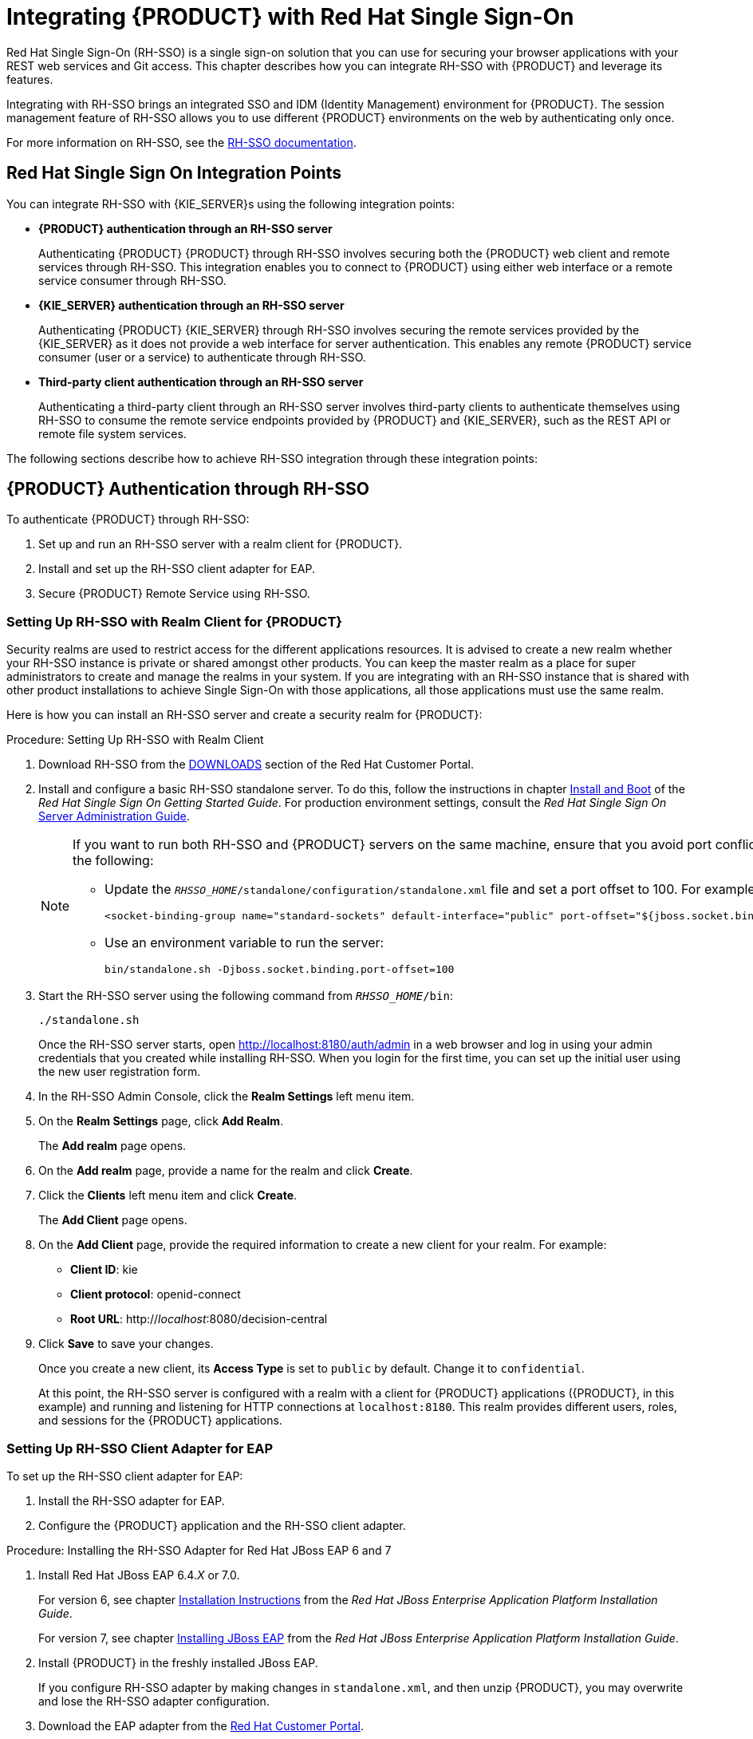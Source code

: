 = Integrating {PRODUCT} with Red Hat Single Sign-On

Red Hat Single Sign-On (RH-SSO) is a single sign-on solution that you can use for securing your browser applications with your REST web services and Git access. This chapter describes how you can integrate RH-SSO with {PRODUCT} and leverage its features.

Integrating with RH-SSO brings an integrated SSO and IDM (Identity Management) environment for {PRODUCT}. The session management feature of RH-SSO allows you to use different {PRODUCT} environments on the web by authenticating only once.

For more information on RH-SSO, see the https://access.redhat.com/documentation/en/red-hat-single-sign-on/version-7.0/getting-started-guide/[RH-SSO documentation].

[float]
== Red Hat Single Sign On Integration Points
You can integrate RH-SSO with {KIE_SERVER}s using the following integration points:

* *{PRODUCT} authentication through an RH-SSO server*
+
Authenticating {PRODUCT} {PRODUCT} through RH-SSO involves securing both the {PRODUCT} web client and remote services through RH-SSO. This integration enables you to connect to {PRODUCT} using either web interface or a remote service consumer through RH-SSO.

* *{KIE_SERVER} authentication through an RH-SSO server*
+
Authenticating {PRODUCT} {KIE_SERVER} through RH-SSO involves securing the remote services provided by the {KIE_SERVER} as it does not provide a web interface for server authentication. This enables any remote {PRODUCT} service consumer (user or a service) to authenticate through RH-SSO.

* *Third-party client authentication through an RH-SSO server*
+
Authenticating a third-party client through an RH-SSO server involves third-party clients to authenticate themselves using RH-SSO to consume the remote service endpoints provided by {PRODUCT} and {KIE_SERVER}, such as the REST API or remote file system services.

The following sections describe how to achieve RH-SSO integration through these integration points:


== {PRODUCT} Authentication through RH-SSO

To authenticate {PRODUCT} through RH-SSO:

. Set up and run an RH-SSO server with a realm client for {PRODUCT}.
. Install and set up the RH-SSO client adapter for EAP.
. Secure {PRODUCT} Remote Service using RH-SSO.
ifdef::BA[]
. Create an RH-SSO client and configure the RH-SSO client adapter for Dashbuilder (BAM).
endif::BA[]


=== Setting Up RH-SSO with Realm Client for {PRODUCT}

Security realms are used to restrict access for the different applications resources. It is advised to create a new realm whether your RH-SSO instance is private or shared amongst other products. You can keep the master realm as a place for super administrators to create and manage the realms in your system. If you are integrating with an RH-SSO instance that is shared with other product installations to achieve Single Sign-On with those applications, all those applications must use the same realm.

Here is how you can install an RH-SSO server and create a security realm for {PRODUCT}:

.Procedure: Setting Up RH-SSO with Realm Client
. Download RH-SSO from the https://access.redhat.com/jbossnetwork/restricted/listSoftware.html?downloadType=distributions&product=core.service.rhsso&version=7.0[DOWNLOADS] section of the Red Hat Customer Portal.
. Install and configure a basic RH-SSO standalone server. To do this, follow the instructions in chapter https://access.redhat.com/documentation/en/red-hat-single-sign-on/7.0/single/getting-started-guide/#install-boot[Install and Boot] of the _Red Hat Single Sign On Getting Started Guide_. For production environment settings, consult the _Red Hat Single Sign On_ https://access.redhat.com/documentation/en/red-hat-single-sign-on/7.0/single/server-administration-guide/[Server Administration Guide].
+
[NOTE]
====
If you want to run both RH-SSO and {PRODUCT} servers on the same machine, ensure that you avoid port conflicts.
To do so, do one of the following:

* Update the `_RHSSO_HOME_/standalone/configuration/standalone.xml` file and set a port offset to 100. For example:
+
[source]
----
<socket-binding-group name="standard-sockets" default-interface="public" port-offset="${jboss.socket.binding.port-offset:100}">
----

* Use an environment variable to run the server:
+
[source]
----
bin/standalone.sh -Djboss.socket.binding.port-offset=100
----
====

. Start the RH-SSO server using the following command from `_RHSSO_HOME_/bin`:
+
--
[source]
----
./standalone.sh
----

Once the RH-SSO server starts, open http://localhost:8180/auth/admin in a web browser and log in using your admin credentials that you created while installing RH-SSO. When you login for the first time, you can set up the initial user using the new user registration form.
--
+

. In the RH-SSO Admin Console, click the *Realm Settings* left menu item.
. On the *Realm Settings* page, click *Add Realm*.
+
The *Add realm* page opens.

. On the *Add realm* page, provide a name for the realm and click *Create*.
. Click the *Clients* left menu item and click *Create*.
+
The *Add Client* page opens.

. On the *Add Client* page, provide the required information to create a new client for your realm. For example:
* *Client ID*: kie
* *Client protocol*: openid-connect
* *Root URL*: http://_localhost_:8080/decision-central

. Click *Save* to save your changes.
+
Once you create a new client, its *Access Type* is set to `public` by default. Change it to `confidential`. 
+
At this point, the RH-SSO server is configured with a realm with a client for {PRODUCT} applications ({PRODUCT}, in this example) and running and listening for HTTP connections at [parameter]``localhost:8180``. This realm provides different users, roles, and sessions for the {PRODUCT} applications.


=== Setting Up RH-SSO Client Adapter for EAP

To set up the RH-SSO client adapter for EAP:

. Install the RH-SSO adapter for EAP.
. Configure the {PRODUCT} application and the RH-SSO client adapter.


.Procedure: Installing the RH-SSO Adapter for Red Hat JBoss EAP 6 and 7
. Install Red Hat JBoss EAP 6.4._X_ or 7.0.
+
For version 6, see chapter https://access.redhat.com/documentation/en-US/JBoss_Enterprise_Application_Platform/6.4/html/Installation_Guide/chap-Installation_Instructions.html[Installation Instructions] from the _Red Hat JBoss Enterprise Application Platform Installation Guide_.
+
For version 7, see chapter https://access.redhat.com/documentation/en/red-hat-jboss-enterprise-application-platform/7.0/single/installation-guide/#installing_jboss_eap[Installing JBoss EAP] from the _Red Hat JBoss Enterprise Application Platform Installation Guide_.
. Install {PRODUCT} in the freshly installed JBoss EAP.
+
If you configure RH-SSO adapter by making changes in `standalone.xml`, and then unzip {PRODUCT}, you may overwrite and lose the RH-SSO adapter configuration.
. Download the EAP adapter from the https://access.redhat.com/jbossnetwork/restricted/listSoftware.html?product=core.service.rhsso&downloadType=distributions[Red Hat Customer Portal].
. Unzip and install the adapter. For installation instructions, see section https://access.redhat.com/documentation/en/red-hat-single-sign-on/7.0/securing-applications-and-services-guide/securing-applications-and-services-guide#jboss_adapter[JBoss EAP Adapter] from the _Red Hat Single Sign On Securing Applications and Services Guide_.
. For version 7, go to `_EAP_HOME_/standalone/configuration` and open the `standalone.xml` and `standalone-full.xml` files. Delete the `<single-sign-on/>` element from both of them.
+
You do not need to perform this step for Red Hat JBoss EAP 6.

.Procedure: Configuring the RH-SSO Adapter
. Navigate to `_EAP_HOME_/standalone/configuration` in your EAP installation and edit `standalone.xml` to add the RH-SSO subsystem configuration. For example:
+
--
[source,xml]
----
<subsystem xmlns="urn:jboss:domain:keycloak:1.1">
 <secure-deployment name="decision-central.war">
   <realm>demo</realm>
   <realm-public-key>MIGfMA0GCSqGSIb3DQEBAQUAA4GNADCBiQKBgQCrVrCuTtArbgaZzL1hvh0xtL5mc7o0NqPVnYXkLvgcwiC3BjLGw1tGEGoJaXDuSaRllobm53JBhjx33UNv+5z/UMG4kytBWxheNVKnL6GgqlNabMaFfPLPCF8kAgKnsi79NMo+n6KnSY8YeUmec/p2vjO2NjsSAVcWEQMVhJ31LwIDAQAB</realm-public-key>
   <auth-server-url>http://localhost:8180/auth</auth-server-url>
   <ssl-required>external</ssl-required>
   <enable-basic-auth>true</enable-basic-auth>
   <resource>kie</resource>
   <credential name="secret">759514d0-dbb1-46ba-b7e7-ff76e63c6891</credential>
   <principal-attribute>preferred_username</principal-attribute>
 </secure-deployment>
</subsystem>
----

Here,

* `secure-deployment name`: Name of your application's WAR file.
* `realm`: Name of the realm that you created for the applications to use.
* `realm-public-key`: The public key of the realm you created. You can find the key in the *Keys* tab in the *Realm settings* page of the realm you created in the RH-SSO Admin Console. If you do not provide a value for `realm-public-key`, the server retrieves it automatically.
* `auth-server-url`: The URL for the RH-SSO authentication server.
* `enable-basic-auth`: The setting to enable basic authentication mechanism, so that the clients can use both token-based and basic authentication approaches to perform the requests.
* `resource`: The name for the client that you created.
* `credential name`: The secret key for the client you created. You can find the key in the *Credentials* tab on the *Clients* page of the RH-SSO Admin Console.
* `principal-attribute`: The login name of the user. If you do not provide this value, your User Id is displayed in the application instead of your user name.
+
[NOTE]
====
The RH-SSO server converts the user names to lowercase. Therefore, after integration with RH-SSO, your user name will appear in lowercase in {PRODUCT}. If you have user names in upper-case letters hard coded in business processes, the application may not be able to identify the upper-case user.
====
--
+

. Navigate to `_EAP_HOME_/bin/` and start the EAP server using the following command:
+
--
[source]
----
./standalone.sh
----
--

[NOTE]
====
You can also configure RH-SSO adapter for EAP by updating your applications WAR file to use the RH-SSO security subsystem. However, the recommended approach is configuring the adapter through the RH-SSO subsystem. This means that you are updating EAP configuration instead of applying the configuration on each WAR file.
====

[id='_adding_a_new_user']
=== Adding a New User

To add new users and assign them a role to access {PRODUCT}:

. Log in to the RH-SSO Admin Console and open the realm to which you wish to add a user.
. Click the *Users* left menu item under the *Manage* section.
+
An empty user list page called *Users* opens.

. Click the *Add User* button on the empty user list to start creating your new user.
+
An *Add user* page opens.

. Provide user information on the *Add user* page and click *Save*.
. Set a new password under the *Credentials* tab.
. Assign the new user one of the roles that allow access to {PRODUCT}. For example, 
ifdef::DM[the `admin` or `analyst` role.]
ifdef::BA[`admin` or `developer` role.]
+
Define the roles as realm roles in the *Realm Roles* tab under the *Roles* section.

. Click *Role Mappings* tab on the *Users* page to assign roles.

You can now log in to your {PRODUCT} application (in this example, {PRODUCT}) once the server is running using the user credentials you just created. 

=== Securing {PRODUCT} Remote Service Using RH-SSO

{PRODUCT} provides different remote service endpoints that can be consumed by third-party clients using remote API.
To authenticate those services through RH-SSO, you must disable a security filter called [parameter]``BasicAuthSecurityFilter``.
To do this, follow these steps:

.Procedure: Disabling BasicAuthSecurityFilter
. Open your application deployment descriptor file (`WEB-INF/web.xml`) and apply the following changes to it:
* Remove the following lines to remove the servlet filter and its mapping for class [class]``org.uberfire.ext.security.server.BasicAuthSecurityFilter``:
+
[source,xml]
----
<filter>
  <filter-name>HTTP Basic Auth Filter</filter-name>
  <filter-class>org.uberfire.ext.security.server.BasicAuthSecurityFilter</filter-class>
  <init-param>
    <param-name>realmName</param-name>
    <param-value>KIE Workbench Realm</param-value>
  </init-param>
</filter>

<filter-mapping>
  <filter-name>HTTP Basic Auth Filter</filter-name>
  <url-pattern>/rest/*</url-pattern>
  <url-pattern>/maven2/*</url-pattern>
  <url-pattern>/ws/*</url-pattern>
</filter-mapping>
----

* Add the following lines to add the [parameter]``security-constraint`` for the url-patterns that you have removed from the filter mapping:
+
[source,xml]
----
<security-constraint>
  <web-resource-collection>
    <web-resource-name>remote-services</web-resource-name>
    <url-pattern>/rest/*</url-pattern>
    <url-pattern>/maven2/*</url-pattern>
    <url-pattern>/ws/*</url-pattern>
  </web-resource-collection>
  <auth-constraint>
    <role-name>rest-all</role-name>
  </auth-constraint>
</security-constraint>
----

. Save your changes.

=== Securing {PRODUCT} File System Services Using RH-SSO

To consume other remote services, such as file systems (for example, a remote GIT service), you need to specify a correct RH-SSO login module. First, generate a JSON configuration file:

. Navigate to the *RH-SSO Admin Console* located at http://localhost:8080/auth/admin.
. Click the *Clients* left menu item. 
. Create a new client with the following settings:
+
  * Set *Client ID* as `kie-git`.
  * Set *Access Type* as `confidential`.
  * Disable the *Standard Flow Enabled* option.
  * Enable the *Direct Access Grants Enabled* option.
+
image::kie_git_client_settings.png[]
. Click *Save*.
. Click the *Installation* tab at the top of the client configuration screen and choose *Keycloak OIDC JSON* as a *Format Option*.
. Click *Download*.
. Move the downloaded JSON file to an accessible directory in the server's file system or add it to the application class path.
+
For more information, see chapter https://keycloak.gitbooks.io/securing-client-applications-guide/content/v/2.2/topics/oidc/java/jaas.html[JAAS plugin] of the Keycloak _Securing Applications and Services Guide_.

After you successfuly generate and download the JSON configuration file, specify the correct RH-SSO login module in the `_EAP_HOME_/standalone/configuration/standalone.xml` file. By default, the security domain in {PRODUCT} is set to `other`. Replace the default values of the `login-module` in this security domain with the ones presented in the example below:

[source,xml]
----
<security-domain name="other" cache-type="default">
  <authentication>
    <login-module code="org.keycloak.adapters.jaas.DirectAccessGrantsLoginModule" flag="required">
      <module-option name="keycloak-config-file" value="$EAP_HOME/kie-git.json"/>
    </login-module>
  </authentication>
</security-domain>
----

The JSON file specified in the `module-option` element contains a client used for securing the remote services. Replace the `$_EAP_HOME_/kie-git.json` value of the `module-option` element with the absolute path or the class path (`classpath:/_EXAMPLE_PATH_/kie-git.json`) to this JSON configuration file.


At this point, all users authenticated through the RH-SSO server can clone internal GIT repositories. In the following command, change _USER_NAME_ to a RH-SSO user, for example `admin`:

[source]
----
git clone ssh://USER_NAME@localhost:8001/system
----
=== Enabling user and group management for RH-SSO
Complete the steps in this section to enable you to use {CENTRAL} to manage users and groups stored in RH-SSO.

.Procedure
. Ensure that the following libraries are in the `WEB-INF/lib` directory.
+
[source]
----
uberfire-security-management-api-<latest_artifact_version>.jar
uberfire-security-management-backend-<latest_artifact_version>.jar
uberfire-security-management-keycloak-<latest_artifact_version>.jar
keycloak-core-<latest_artifact_version>.jar
keycloak-common-<latest_artifact_version>.jar
----
. Remove third-party security JAR files, for example:
+
[source]
----
uberfire-security-management-wildfly-<latest_artifact_version>.jar
uberfire-security-management-tomcat-<latest_artifact_version>.jar
----
. Replace the entire contents of the `WEB-INF/classes/security-management.properties` file with the following content:
+
[source]
----
org.uberfire.ext.security.management.api.userManagementServices=KCCredentialsUserManagementService
org.uberfire.ext.security.management.keycloak.authServer=http://localhost:8081/auth
org.uberfire.ext.security.management.keycloak.realm=demo
org.uberfire.ext.security.management.keycloak.user=admin
org.uberfire.ext.security.management.keycloak.password=admin
org.uberfire.ext.security.management.keycloak.clientId=kie
org.uberfire.ext.security.management.keycloak.clientSecret=759514d0-dbb1-46ba-b7e7-ff76e63c6891
----
+
[NOTE]
====
If the `WEB-INF/classes/security-management.properties` file does not exist, create it.
====
. Edit the following dependencies and exclusions in the  `/META-INF/jboss-deployment-structure.xml` file:
+
[source]
----
<dependencies>
    <module name="org.jboss.resteasy.resteasy-jackson-provider" services="import"/>
</dependencies>
<exclusions>
    <module name="org.jboss.resteasy.resteasy-jackson2-provider"/>
</exclusions>
----


ifdef::BA[]
=== Creating and Configuring RH-SSO Client Adapter for BAM

Once you have created a realm client for {PRODUCT} and set up the RH-SSO client adapter for EAP, you can repeat the same steps to integrate BAM with RH-SSO. After successful integration of RH-SSO with BAM, you can navigate within {PRODUCT} and BAM without having to re-login.

.Procedure: Integrating RH-SSO with BAM
. In the RH-SSO Admin Console, open the security realm that you created.
. Click the *Clients* left menu item and click *Create*.
+
The *Add Client* page opens.

. On the *Add Client* page, provide the required information to create a new BAM client for your realm. For example:
* *Client ID*: dashbuilder
* *Root URL*: http://_localhost_:8080/dashbuilder
* *Client protocol*: openid-connect
+
Once you create a new client, its *Access Type* is set to `public` by default. Change it to `confidential`. 
+
. Configure the RH-SSO client adapter for BAM. To do so, navigate to `_EAP_HOME_/standalone/configuration` in your EAP installation and edit `standalone.xml` to add the RH-SSO subsystem configuration. For example:
+
--
[source,xml]
----
<secure-deployment name="dashbuilder.war">
  <realm>demo</realm>
  <realm-public-key>MIGfMA0GCSqGSIb3DQEBAQUAA4GNADCBiQKBgQCrVrCuTtArbgaZzL1hvh0xtL5mc7o0NqPVnYXkLvgcwiC3BjLGw1tGEGoJaXDuSaRllobm53JBhjx33UNv+5z/UMG4kytBWxheNVKnL6GgqlNabMaFfPLPCF8kAgKnsi79NMo+n6KnSY8YeUmec/p2vjO2NjsSAVcWEQMVhJ31LwIDAQAB</realm-public-key>
  <auth-server-url>http://localhost:8180/auth</auth-server-url>
  <ssl-required>external</ssl-required>
  <resource>dashbuilder</resource>
  <enable-basic-auth>true</enable-basic-auth>
  <credential name="secret">e92ec68d-6177-4239-be05-28ef2f3460ff</credential>
  <principal-attribute>preferred_username</principal-attribute>
</secure-deployment>
----

Here,

* `secure-deployment name`: The name of the BAM war file being deployed.
* `realm-public-key`: The public key of the realm you created.
* `resource`: The name of the client that you created for BAM (dashbuilder).
* `enable-basic-auth`: The setting to enable basic authentication mechanism, so that the clients can use both token-based and basic authentication approaches to perform the requests.
* `credential name`: The secret key for the client you created for BAM. You can find the key in the *Credentials* tab on the *Clients* page of the RH-SSO Admin Console.
* `principal-attribute`: The login name of the user. If you do not provide this value, your User Id is displayed in the application instead of your user name.
--
+

. Restart the EAP server and open http://localhost:8080/dashbuilder in a web browser to access BAM. Log in to BAM using your RH-SSO admin user credentials.
+
You can now access both the applications ({PRODUCT} and BAM) without having to re-login.
endif::BA[]

== {KIE_SERVER} Authentication through RH-SSO


The {PRODUCT} {KIE_SERVER} provides a REST API for third-party clients. You can integrate the {KIE_SERVER} with RH-SSO to delegate the third-party clients identity management to the RH-SSO server.

Once you have created a realm client for {PRODUCT} and set up the RH-SSO client adapter for EAP, you can repeat the same steps to integrate the {KIE_SERVER} with RH-SSO.

=== Creating Client for {KIE_SERVER} on RH-SSO

To create a new client on your already created realm on RH-SSO Admin Console:

.Procedure: Creating a Client for the {KIE_SERVER}

. In the RH-SSO Admin Console, open the security realm that you created.
. Click the *Clients* left menu item and click *Create*.
+
The *Add Client* page opens.

. On the *Add Client* page, provide the required information to create a new client for your realm. For example:
* *Client ID*: kie-execution-server
* *Root URL*: http://_localhost_:8080/kie-server
* *Client protocol*: openid-connect

. Click *Save* to save your changes.
+
Once you create a new client, its *Access Type* is set to `public` by default. Change it to `confidential` and click *Save* again.
. Navigate to the *Credentials* tab and copy the secret key. The secret key is necessary to configure the kie-execution-server client in the next section. 


=== Installing and Setting Up {KIE_SERVER} with Client Adapter

To consume the {KIE_SERVER} remote service endpoints, you must first create and assign the `kie-server` role in the RH-SSO Admin Console.

[NOTE]
====
If you deployed the {KIE_SERVER} to a different application server than {PRODUCT}, install and configure RH-SSO on your second server as well.
====

.Procedure: Setting Up the {KIE_SERVER}
. Navigate to `_EAP_HOME_/standalone/configuration` in your EAP installation and edit `standalone.xml` to add the RH-SSO subsystem configuration. For example:
+
--
[source,xml]
----
<subsystem xmlns="urn:jboss:domain:keycloak:1.1">
  <secure-deployment name="kie-execution-server.war">
     <realm>demo</realm>
     <realm-public-key>MIGfMA0GCSqGSIb3DQEBAQUAA4GNADCBiQKBgQCrVrCuTtArbgaZzL1hvh0xtL5mc7o0NqPVnYXkLvgcwiC3BjLGw1tGEGoJaXDuSaRllobm53JBhjx33UNv+5z/UMG4kytBWxheNVKnL6GgqlNabMaFfPLPCF8kAgKnsi79NMo+n6KnSY8YeUmec/p2vjO2NjsSAVcWEQMVhJ31LwIDAQAB</realm-public-key>
     <auth-server-url>http://localhost:8180/auth</auth-server-url>
     <ssl-required>external</ssl-required>
     <resource>kie-execution-server</resource>
     <enable-basic-auth>true</enable-basic-auth>
     <credential name="secret">03c2b267-7f64-4647-8566-572be673f5fa</credential>
     <principal-attribute>preferred_username</principal-attribute>
  </secure-deployment>
</subsystem>

<system-properties>
  <property name="org.kie.server.sync.deploy" value="false"/>
</system-properties>
----

Here,

* `secure-deployment name`: Name of your application WAR file.
* `realm`: Name of the realm that you created for the applications to use.
* `realm-public-key`: The public key of the realm you created. You can find the key in the *Keys* tab in the *Realm settings* page of the realm you created in the RH-SSO Admin Console. If you do not provide a value for this public key, the server retrieves it automatically.
* `auth-server-url`: The URL for the RH-SSO authentication server.
* `resource`: The name for the server client that you created.
* `enable-basic-auth`: The setting to enable basic authentication mechanism, so that the clients can use both token-based and basic authentication approaches to perform the requests.
* `credential name`: The secret key of the server client you created. You can find the key in the *Credentials* tab on the *Clients* page of the RH-SSO Admin Console.
* `principal-attribute`: The login name of the user. If you do not provide this value, your User Id is displayed in the application instead of your user name.
--
+

. Save your configuration changes in `standalone.xml`.
. Use the following command to restart the EAP server and run the {KIE_SERVER}.
+
--
[source]
----
EXEC_SERVER_HOME/bin/standalone.sh -Dorg.kie.server.id=<ID> -Dorg.kie.server.user=<USER> -Dorg.kie.server.pwd=<PWD> -Dorg.kie.server.location=<LOCATION_URL> -Dorg.kie.server.controller=<CONTROLLER_URL> -Dorg.kie.server.controller.user=<CONTROLLER_USER> -Dorg.kie.server.controller.pwd=<CONTOLLER_PASSWORD>
----

Here is an example:

[source]
----
EXEC_SERVER_HOME/bin/standalone.sh -Dorg.kie.server.id=kieserver1 -Dorg.kie.server.user=kieserver -Dorg.kie.server.pwd=password -Dorg.kie.server.location=http://localhost:8080/kie-execution-server/services/rest/server -Dorg.kie.server.controller=http://localhost:8080/decision-central/rest/controller -Dorg.kie.server.controller.user=kiecontroller -Dorg.kie.server.controller.pwd=password
----
--
+

. Once the {KIE_SERVER} is running, you can check the server status. In the following command, `kieserver` is a user name with the `kie-server` role and password `password`:
+
[source]
----
curl http://kieserver:password@localhost:8080/kie-execution-server/services/rest/server/
----


Token-based authorization is also supported for communication between {PRODUCT} and the {KIE_SERVER}. You can use the complete token as a system property of your application server, instead of the user name and password, for your applications. However, you must ensure that the token does not expire for the period of interaction between the applications, as it is not automatically refreshed. To get the token, see <<_token_based_authentication>>.

For the {PRODUCT} to manage the {KIE_SERVER} using the tokens:

* Set the `org.kie.server.token` property.
+
In such case, do not set the `org.kie.server.user` and `org.kie.server.pwd` properties. The {PRODUCT} will then use the `Authorization: Bearer $TOKEN` authentication method. 

If you want to use the REST API using the token-based authentication:

* Set the `org.kie.server.controller.token` property.
+
In such case, do not set the `org.kie.server.controller.user` and `org.kie.server.controller.pwd` properties.

[NOTE]
====
As the {KIE_SERVER} is unable to refresh the token, use a high-lifespan token. A token's lifespan must not exceed January 19 2038. Check with your security best practices to see whether this is a suitable solution for your environment.
====

== Third-Party Client Authentication through RH-SSO

To use the different remote services provided by {PRODUCT} or by the {KIE_SERVER}, your client, such as curl, wget, web browser, or a custom REST client, must authenticate through the RH-SSO server and have a valid token to perform the requests. To use the remote services, the authenticated user must have assigned the following roles:

* `rest-all`: For using the {PRODUCT} remote services.
* `kie-server`: For using the {KIE_SERVER} remote services.

Use the RH-SSO Admin Console to create these roles and assign them to the users that will consume the remote services.

Your client can authenticate through RH-SSO using one of these options:

* Basic authentication, if it is supported by the client.
* Token-based authentication.


=== Basic Authentication

If you have enabled the basic authentication in the RH-SSO client adapter configuration for both {PRODUCT} and {KIE_SERVER}, you can avoid the token grant/refresh calls and call the services as shown in the examples below:

* For web based remote repositories endpoint:
+
[source]
----
 curl http://admin:password@localhost:8080/decision-central/rest/repositories
----

* For the {KIE_SERVER}: 
+
[source]
----
curl http://admin:password@localhost:8080/kie-execution-server/services/rest/server/
----

[id='_token_based_authentication']
=== Token-Based Authentication

If you want to opt for a more secure option of authentication, you can consume the remote services from both {PRODUCT} and {KIE_SERVER} using a granted token provided by RH-SSO.

.Procedure: Obtaining and Using Token for Authorizing Remote Calls
. In the RH-SSO Admin Console, click the *Clients* left menu item and click *Create* to create a new client.
+
The *Add Client* page opens.

. On the *Add Client* page, provide the required information to create a new client for your realm. For example:
* *Client ID*: kie-remote
* *Client protocol*: openid-connect

. Click *Save* to save your changes.

. Change the token settings in *Realm Settings*:
.. In the RH-SSO Admin Console, click the *Realm Settings* left menu item.
.. Click the *Tokens* tab.
.. Change the value for *Access Token Lifespan* to [parameter]``15`` minutes.
+
This gives you enough time to get a token and invoke the service before it expires.

.. Click *Save* to save your changes.

. Once a public client for your remote clients is created, you can now obtain the token by making an HTTP request to the RH-SSO server's token endpoint using:
+
[source]
----
RESULT=`curl --data "grant_type=password&client_id=kie-remote&username=admin&password=password" http://localhost:8180/auth/realms/demo/protocol/openid-connect/token`
----
+
The user used in the command above is an RH-SSO user. For further information, see <<_adding_a_new_user>>.

. To view the token obtained from the RH-SSO server, use the following command:
+
[source]
----
TOKEN=`echo $RESULT | sed 's/.*access_token":"//g' | sed 's/".*//g'`
----

You can now use this token to authorize the remote calls.
For example, if you want to check the internal {PRODUCT} repositories, use the token as shown below:

[source]
----
curl -H "Authorization: bearer $TOKEN" http://localhost:8080/decision-central/rest/repositories
----
